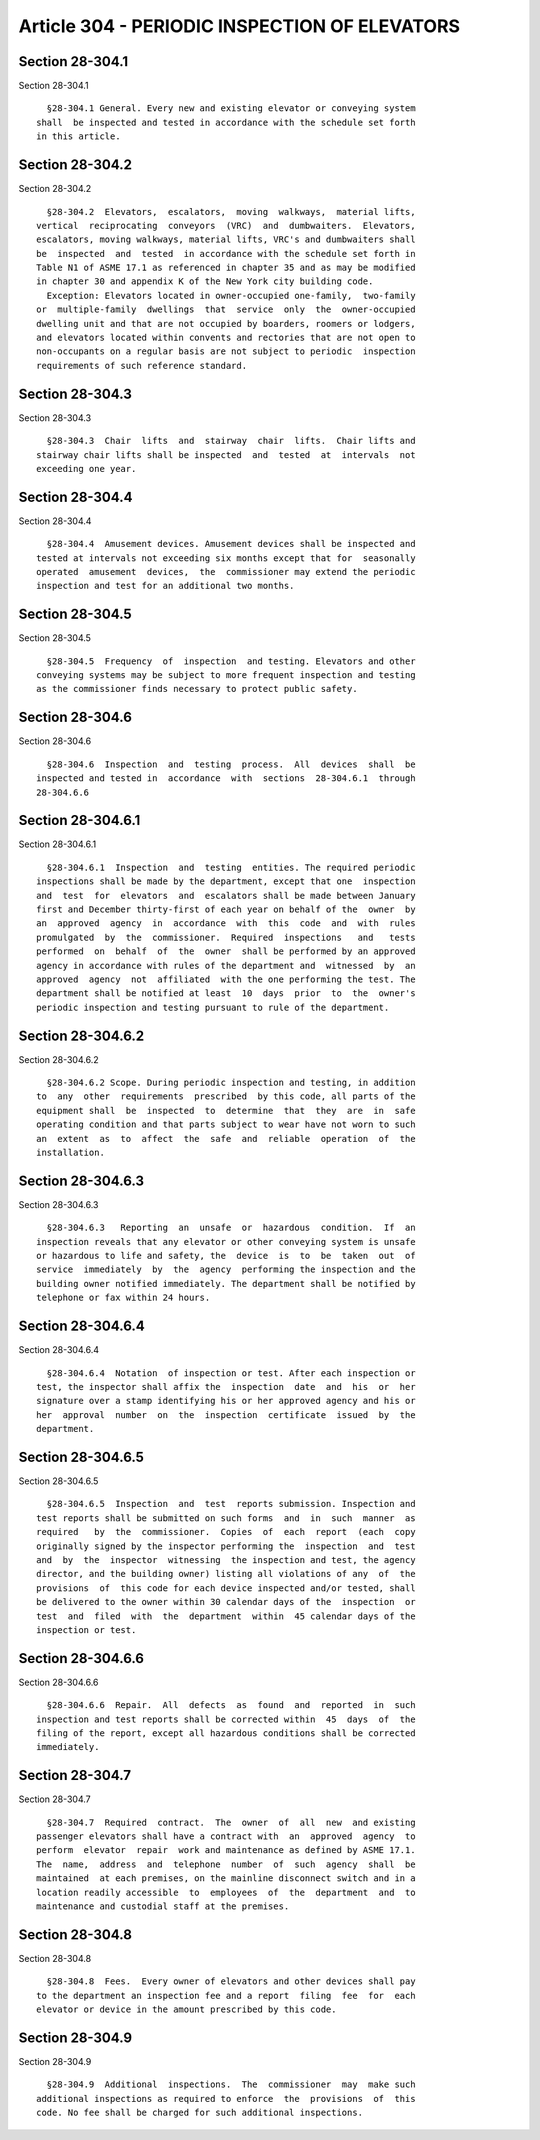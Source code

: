 Article 304 - PERIODIC INSPECTION OF ELEVATORS
==============================================

Section 28-304.1
----------------

Section 28-304.1 ::    
        
     
        §28-304.1 General. Every new and existing elevator or conveying system
      shall  be inspected and tested in accordance with the schedule set forth
      in this article.
    
    
    
    
    
    
    

Section 28-304.2
----------------

Section 28-304.2 ::    
        
     
        §28-304.2  Elevators,  escalators,  moving  walkways,  material lifts,
      vertical  reciprocating  conveyors  (VRC)  and  dumbwaiters.  Elevators,
      escalators, moving walkways, material lifts, VRC's and dumbwaiters shall
      be  inspected  and  tested  in accordance with the schedule set forth in
      Table N1 of ASME 17.1 as referenced in chapter 35 and as may be modified
      in chapter 30 and appendix K of the New York city building code.
        Exception: Elevators located in owner-occupied one-family,  two-family
      or  multiple-family  dwellings  that  service  only  the  owner-occupied
      dwelling unit and that are not occupied by boarders, roomers or lodgers,
      and elevators located within convents and rectories that are not open to
      non-occupants on a regular basis are not subject to periodic  inspection
      requirements of such reference standard.
    
    
    
    
    
    
    

Section 28-304.3
----------------

Section 28-304.3 ::    
        
     
        §28-304.3  Chair  lifts  and  stairway  chair  lifts.  Chair lifts and
      stairway chair lifts shall be inspected  and  tested  at  intervals  not
      exceeding one year.
    
    
    
    
    
    
    

Section 28-304.4
----------------

Section 28-304.4 ::    
        
     
        §28-304.4  Amusement devices. Amusement devices shall be inspected and
      tested at intervals not exceeding six months except that for  seasonally
      operated  amusement  devices,  the  commissioner may extend the periodic
      inspection and test for an additional two months.
    
    
    
    
    
    
    

Section 28-304.5
----------------

Section 28-304.5 ::    
        
     
        §28-304.5  Frequency  of  inspection  and testing. Elevators and other
      conveying systems may be subject to more frequent inspection and testing
      as the commissioner finds necessary to protect public safety.
    
    
    
    
    
    
    

Section 28-304.6
----------------

Section 28-304.6 ::    
        
     
        §28-304.6  Inspection  and  testing  process.  All  devices  shall  be
      inspected and tested in  accordance  with  sections  28-304.6.1  through
      28-304.6.6
    
    
    
    
    
    
    

Section 28-304.6.1
------------------

Section 28-304.6.1 ::    
        
     
        §28-304.6.1  Inspection  and  testing  entities. The required periodic
      inspections shall be made by the department, except that one  inspection
      and  test  for  elevators  and  escalators shall be made between January
      first and December thirty-first of each year on behalf of the  owner  by
      an  approved  agency  in  accordance  with  this  code  and  with  rules
      promulgated  by  the  commissioner.  Required  inspections   and   tests
      performed  on  behalf  of  the  owner  shall be performed by an approved
      agency in accordance with rules of the department and  witnessed  by  an
      approved  agency  not  affiliated  with the one performing the test. The
      department shall be notified at least  10  days  prior  to  the  owner's
      periodic inspection and testing pursuant to rule of the department.
    
    
    
    
    
    
    

Section 28-304.6.2
------------------

Section 28-304.6.2 ::    
        
     
        §28-304.6.2 Scope. During periodic inspection and testing, in addition
      to  any  other  requirements  prescribed  by this code, all parts of the
      equipment shall  be  inspected  to  determine  that  they  are  in  safe
      operating condition and that parts subject to wear have not worn to such
      an  extent  as  to  affect  the  safe  and  reliable  operation  of  the
      installation.
    
    
    
    
    
    
    

Section 28-304.6.3
------------------

Section 28-304.6.3 ::    
        
     
        §28-304.6.3   Reporting  an  unsafe  or  hazardous  condition.  If  an
      inspection reveals that any elevator or other conveying system is unsafe
      or hazardous to life and safety, the  device  is  to  be  taken  out  of
      service  immediately  by  the  agency  performing the inspection and the
      building owner notified immediately. The department shall be notified by
      telephone or fax within 24 hours.
    
    
    
    
    
    
    

Section 28-304.6.4
------------------

Section 28-304.6.4 ::    
        
     
        §28-304.6.4  Notation  of inspection or test. After each inspection or
      test, the inspector shall affix the  inspection  date  and  his  or  her
      signature over a stamp identifying his or her approved agency and his or
      her  approval  number  on  the  inspection  certificate  issued  by  the
      department.
    
    
    
    
    
    
    

Section 28-304.6.5
------------------

Section 28-304.6.5 ::    
        
     
        §28-304.6.5  Inspection  and  test  reports submission. Inspection and
      test reports shall be submitted on such forms  and  in  such  manner  as
      required   by  the  commissioner.  Copies  of  each  report  (each  copy
      originally signed by the inspector performing the  inspection  and  test
      and  by  the  inspector  witnessing  the inspection and test, the agency
      director, and the building owner) listing all violations of any  of  the
      provisions  of  this code for each device inspected and/or tested, shall
      be delivered to the owner within 30 calendar days of the  inspection  or
      test  and  filed  with  the  department  within  45 calendar days of the
      inspection or test.
    
    
    
    
    
    
    

Section 28-304.6.6
------------------

Section 28-304.6.6 ::    
        
     
        §28-304.6.6  Repair.  All  defects  as  found  and  reported  in  such
      inspection and test reports shall be corrected within  45  days  of  the
      filing of the report, except all hazardous conditions shall be corrected
      immediately.
    
    
    
    
    
    
    

Section 28-304.7
----------------

Section 28-304.7 ::    
        
     
        §28-304.7  Required  contract.  The  owner  of  all  new  and existing
      passenger elevators shall have a contract with  an  approved  agency  to
      perform  elevator  repair  work and maintenance as defined by ASME 17.1.
      The  name,  address  and  telephone  number  of  such  agency  shall  be
      maintained  at each premises, on the mainline disconnect switch and in a
      location readily accessible  to  employees  of  the  department  and  to
      maintenance and custodial staff at the premises.
    
    
    
    
    
    
    

Section 28-304.8
----------------

Section 28-304.8 ::    
        
     
        §28-304.8  Fees.  Every owner of elevators and other devices shall pay
      to the department an inspection fee and a report  filing  fee  for  each
      elevator or device in the amount prescribed by this code.
    
    
    
    
    
    
    

Section 28-304.9
----------------

Section 28-304.9 ::    
        
     
        §28-304.9  Additional  inspections.  The  commissioner  may  make such
      additional inspections as required to enforce  the  provisions  of  this
      code. No fee shall be charged for such additional inspections.
    
    
    
    
    
    
    


